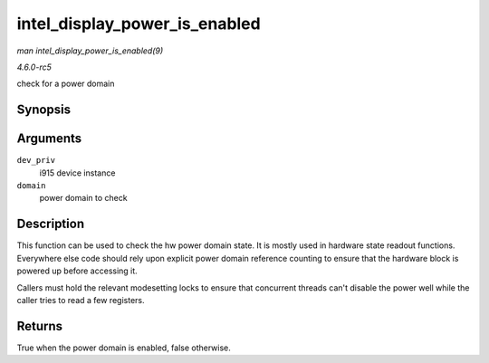 .. -*- coding: utf-8; mode: rst -*-

.. _API-intel-display-power-is-enabled:

==============================
intel_display_power_is_enabled
==============================

*man intel_display_power_is_enabled(9)*

*4.6.0-rc5*

check for a power domain


Synopsis
========

.. c:function:: bool intel_display_power_is_enabled( struct drm_i915_private * dev_priv, enum intel_display_power_domain domain )

Arguments
=========

``dev_priv``
    i915 device instance

``domain``
    power domain to check


Description
===========

This function can be used to check the hw power domain state. It is
mostly used in hardware state readout functions. Everywhere else code
should rely upon explicit power domain reference counting to ensure that
the hardware block is powered up before accessing it.

Callers must hold the relevant modesetting locks to ensure that
concurrent threads can't disable the power well while the caller tries
to read a few registers.


Returns
=======

True when the power domain is enabled, false otherwise.


.. ------------------------------------------------------------------------------
.. This file was automatically converted from DocBook-XML with the dbxml
.. library (https://github.com/return42/sphkerneldoc). The origin XML comes
.. from the linux kernel, refer to:
..
.. * https://github.com/torvalds/linux/tree/master/Documentation/DocBook
.. ------------------------------------------------------------------------------
